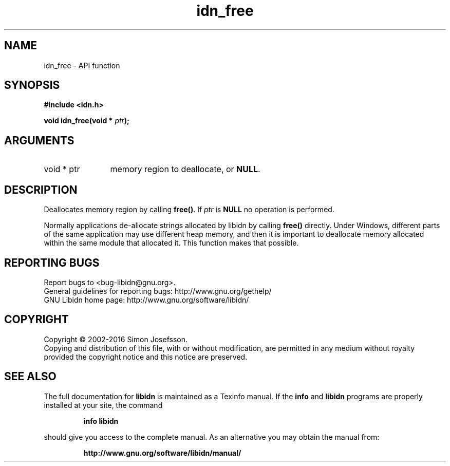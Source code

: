 .\" DO NOT MODIFY THIS FILE!  It was generated by gdoc.
.TH "idn_free" 3 "1.34" "libidn" "libidn"
.SH NAME
idn_free \- API function
.SH SYNOPSIS
.B #include <idn.h>
.sp
.BI "void idn_free(void * " ptr ");"
.SH ARGUMENTS
.IP "void * ptr" 12
memory region to deallocate, or \fBNULL\fP.
.SH "DESCRIPTION"
Deallocates memory region by calling \fBfree()\fP.  If  \fIptr\fP is \fBNULL\fP no
operation is performed.

Normally applications de\-allocate strings allocated by libidn by
calling \fBfree()\fP directly.  Under Windows, different parts of the
same application may use different heap memory, and then it is
important to deallocate memory allocated within the same module
that allocated it.  This function makes that possible.
.SH "REPORTING BUGS"
Report bugs to <bug-libidn@gnu.org>.
.br
General guidelines for reporting bugs: http://www.gnu.org/gethelp/
.br
GNU Libidn home page: http://www.gnu.org/software/libidn/

.SH COPYRIGHT
Copyright \(co 2002-2016 Simon Josefsson.
.br
Copying and distribution of this file, with or without modification,
are permitted in any medium without royalty provided the copyright
notice and this notice are preserved.
.SH "SEE ALSO"
The full documentation for
.B libidn
is maintained as a Texinfo manual.  If the
.B info
and
.B libidn
programs are properly installed at your site, the command
.IP
.B info libidn
.PP
should give you access to the complete manual.
As an alternative you may obtain the manual from:
.IP
.B http://www.gnu.org/software/libidn/manual/
.PP
